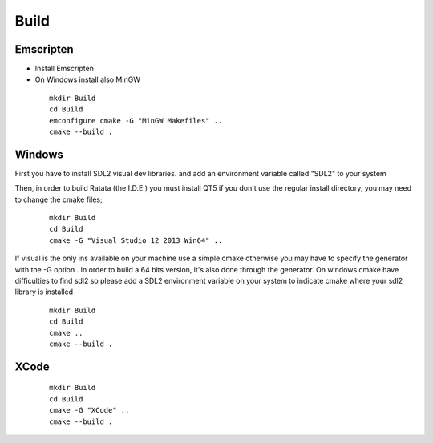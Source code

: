 .. _trp-build:

=====
Build
=====


Emscripten
==========

* Install Emscripten
* On Windows install also MinGW 

 ::

	mkdir Build
	cd Build
	emconfigure cmake -G "MinGW Makefiles" ..
	cmake --build .


Windows 
=======

First you have to install SDL2 visual dev libraries.
and add an environment variable called "SDL2" to your system

Then, in order to build Ratata (the I.D.E.) you must install QT5
if you don't use the regular install directory, you may need to change the cmake files;



 ::

	mkdir Build
	cd Build
	cmake -G "Visual Studio 12 2013 Win64" ..


If visual is the only ins available on your machine 
use a simple cmake otherwise you may have to specify the generator
with the -G option .
In order to build a 64 bits version, it's also done through the generator.
On windows cmake have difficulties to find sdl2 so please add a SDL2 environment
variable on your system to indicate cmake where your sdl2 library is installed
 
 ::


	mkdir Build
	cd Build
	cmake ..
	cmake --build .

XCode
=====
 ::

	mkdir Build
	cd Build
	cmake -G "XCode" ..
	cmake --build .
